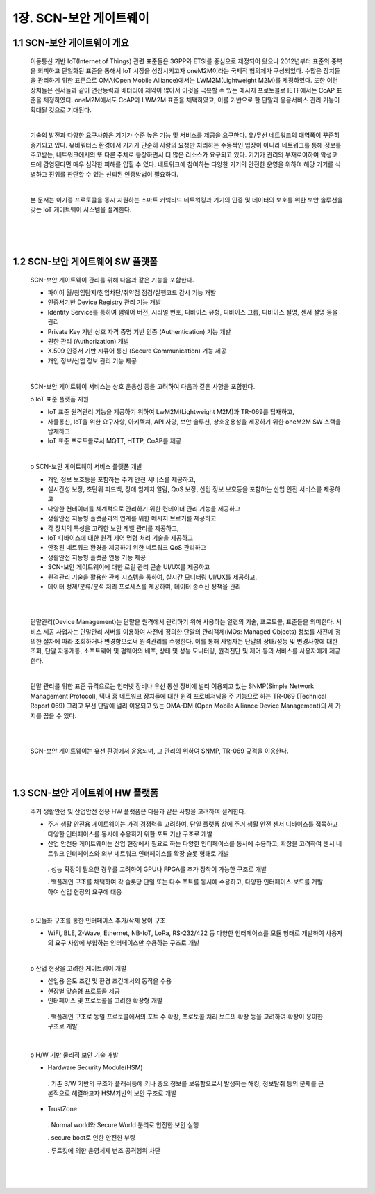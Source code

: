 1장.  SCN-보안 게이트웨이
=======================================

1.1 SCN-보안 게이트웨이 개요
---------------------------------------

 이동통신 기반 IoT(Internet of Things) 관련 표준들은 3GPP와 ETSI를 중심으로 제정되어 왔으나 2012년부터 표준의 중복을 회피하고 단일화된 표준을 통해서 IoT 시장을 성장시키고자 oneM2M이라는 국제적 협의체가 구성되었다. 수많은 장치들을 관리하기 위한 표준으로 OMA(Open Mobile Alliance)에서는 LWM2M(Lightweight M2M)를 제정하였다. 또한 이런 장치들은 센서들과 같이 연산능력과 배터리에 제약이 많아서 이것을 극복할 수 있는 메시지 프로토콜로 IETF에서는 CoAP 표준을 제정하였다. oneM2M에서도 CoAP과 LWM2M 표준을 채택하였고, 이를 기반으로 한 단말과 응용서비스 관리 기능이 확대될 것으로 기대된다.

 |

 기술의 발전과 다양한 요구사항은 기기가 수준 높은 기능 및 서비스를 제공을 요구한다. 유/무선 네트워크의 대역폭이 꾸준히 증가되고 있다. 유비쿼터스 환경에서 기기가 단순히 사람의 요청만 처리하는 수동적인 입장이 아니라 네트워크를 통해 정보를 주고받는, 네트워크에서의 또 다른 주체로 등장하면서 더 많은 리소스가 요구되고 있다. 기기가 관리의 부재로이하여 악성코드에 감염된다면 매우 심각한 피해를 입힐 수 있다. 네트워크에 참여하는 다양한 기기의 안전한 운영을 위하여 해당 기기를 식별하고 진위를 판단할 수 있는 신뢰된 인증방법이 필요하다.

 |

 본 문서는 이기종 프로토콜을 동시 지원하는 스마트 커넥티드 네트워킹과 기기의 인증 및 데이터의 보호를 위한 보안 솔루션을 갖는 IoT 게이트웨이 시스템을  설계한다.

 |

 .. image:: images/1.1-전체개념도.png
    :scale: 20 %
    :alt: alternate text

 |
 |

1.2 SCN-보안 게이트웨이 SW 플랫폼
---------------------------------------
 SCN-보안 게이트웨이 관리를 위해 다음과 같은 기능을 포함한다.
 
 - 파이어 월/침입탐지/침입차단/취약점 점검/실행코드 감시 기능 개발
 - 인증서기반 Device Registry 관리 기능 개발
 - Identity Service를 통하여 펌웨어 버전, 시리얼 번호, 디바이스 유형, 디바이스 그룹, 디바이스 설명, 센서 설명 등을 관리
 - Private Key 기반 상호 자격 증명 기반 인증 (Authentication) 기능 개발
 - 권한 관리 (Authorization) 개발
 - X.509 인증서 기반 시큐어 통신 (Secure Communication) 기능 제공
 - 개인 정보/산업 정보 관리 기능 제공

 |

 SCN-보안 게이트웨이 서비스는 상호 운용성 등을 고려하여 다음과 같은 사항을 포함한다.

 o IoT 표준 플랫폼 지원
 
 - IoT 표준 원격관리 기능을 제공하기 위하여  LwM2M(Lightweight M2M)과 TR-069를 탑재하고, 
 - 사물통신, IoT을 위한 요구사항, 아키텍쳐, API 사양, 보안 솔루션, 상호운용성을 제공하기 위한 oneM2M SW 스택을 탑재하고
 - IoT 표준 프로토콜로서 MQTT, HTTP, CoAP를 제공

 |

 o SCN-보안 게이트웨이 서비스 플랫폼 개발
 
 - 개인 정보 보호등을 포함하는 주거 안전 서비스를 제공하고,
 - 실시간성 보장, 초단위 피드백, 장애 임계치 알람, QoS  보장, 산업 정보 보호등을 포함하는 산업 안전 서비스를 제공하고
 - 다양한 컨테이너를 체계적으로 관리하기 위한 컨테이너 관리 기능을 제공하고
 - 생활안전 지능형 플랫폼과의 연계를 위한 메시지 브로커를 제공하고
 - 각 장치의 특성을 고려한 보안 레벨 관리를 제공하고,
 - IoT 디바이스에 대한 원격 제어 명령 처리 기술을 제공하고
 - 안정된 네트워크 환경을 제공하기 위한 네트워크 QoS 관리하고
 - 생활안전 지능형 플랫폼 연동 기능 제공
 - SCN-보안 게이트웨이에 대한 로컬 관리 콘솔 UI/UX를 제공하고
 - 원격관리 기술을 활용한 관제 시스템을 통하여, 실시간 모니터링 UI/UX를 제공하고, 
 - 데이터 정제/분류/분석 처리 프로세스를 제공하여, 데이터 송수신 정책을 관리

 |

 .. image:: images/1.2-1-SCN-보안GW-SW플랫폼개념도.png
    :scale: 20 %
    :alt: alternate text

 |

 단말관리(Device Management)는 단말을 원격에서 관리하기 위해 사용하는 일련의 기술, 프로토콜, 표준들을 의미한다. 서비스 제공 사업자는 단말관리 서버를 이용하여 사전에 정의한 단말의 관리객체(MOs: Managed Objects) 정보를 사전에 정의한 절차에 따라 조회하거나 변경함으로써 원격관리를 수행한다. 이를 통해 사업자는 단말의 상태/성능 및 변경사항에 대한 조회, 단말 자동개통, 소프트웨어 및 펌웨어의 배포, 상태 및 성능 모니터링, 원격진단 및 제어 등의 서비스를 사용자에게 제공한다.

 |

 단말 관리를 위한 표준 규격으로는 인터넷 장비나 유선 통신 장비에 널리 이용되고 있는 SNMP(Simple Network Management Protocol), 댁내 홈 네트워크 장치들에 대한 원격 프로비저닝을 주 기능으로 하는 TR-069 (Technical Report 069) 그리고 무선 단말에 널리 이용되고 있는 OMA-DM (Open Mobile Alliance Device Management)의 세 가지를 꼽을 수 있다.

 |

 .. image:: images/1.2-2-단말관리개념도.png
    :scale: 20 %
    :alt: alternate text

 |

 SCN-보안 게이트웨이는 유선 환경에서 운용되며, 그 관리의 위하여 SNMP, TR-069 규격을 이용한다.

 |
 |

1.3 SCN-보안 게이트웨이 HW 플랫폼
---------------------------------------
 주거 생활안전 및 산업안전 전용 HW 플랫폼은 다음과 같은 사항을 고려하여 설계한다.
 
 - 주거 생활 안전용 게이트웨이는 가격 경쟁력을 고려하여, 단일 플랫폼 상에 주거 생활 안전 센서 디바이스를 접목하고 다양한 인터페이스를 동시에 수용하기 위한 포트 기반 구조로 개발
 - 산업 안전용 게이트웨이는 산업 현장에서 필요로 하는 다양한 인터페이스를 동시에 수용하고, 확장을 고려하여 센서 네트워크 인터페이스와 외부 네트워크 인터페이스를 확장 슬롯 형태로 개발
 
  . 성능 확장이 필요한 경우를 고려하여 GPU나 FPGA를 추가 장착이 가능한 구조로 개발

  . 백플레인 구조를 채택하여 각 슬롯당 단일 또는 다수 포트를 동시에 수용하고, 다양한 인터페이스 보드를 개발하여 산업 현장의 요구에 대응

 .. image:: images/1.3-보안GW-HW플랫폼개념도.png
    :scale: 20 %
    :alt: alternate text

 |

 o 모듈화 구조를 통한 인터페이스 추가/삭제 용이 구조

 - WiFi, BLE, Z-Wave, Ethernet, NB-IoT, LoRa, RS-232/422 등 다양한 인터페이스를 모듈 형태로 개발하여 사용자의 요구 사항에 부합하는 인터페이스만 수용하는 구조로 개발

 |

 o 산업 현장을 고려한 게이트웨이 개발
 
 - 산업용 온도 조건 및 환경 조건에서의 동작을 수용
 - 현장별 맞춤형 프로토콜 제공
 - 인터페이스 및 프로토콜을 고려한 확장형 개발
 
  . 백플레인 구조로 동일 프로토콜에서의 포트 수 확장, 프로토콜 처리 보드의 확장 등을 고려하여 확장이 용이한 구조로 개발

 |

 o H/W 기반 물리적 보안 기술 개발
 
 - Hardware Security Module(HSM)
 
  . 기존 S/W 기반의 구조가 플래쉬등에 키나 중요 정보를 보유함으로서 발생하는 해킹, 정보탈취 등의 문제를 근본적으로 해결하고자 HSM기반의 보안 구조로 개발

 - TrustZone
 
  . Normal world와 Secure World 분리로 안전한 보안 실행
  
  . secure boot로 인한 안전한 부팅
  
  . 루트킷에 의한 운영체제 변조 공격행위 차단

 |
 |
